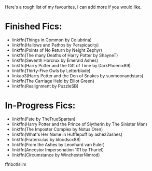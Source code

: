 :PROPERTIES:
:Author: CalculusWarrior
:Score: 3
:DateUnix: 1584654584.0
:DateShort: 2020-Mar-20
:END:

Here's a rough list of my favourites, I can add more if you would like.

* Finished Fics:
  :PROPERTIES:
  :CUSTOM_ID: finished-fics
  :END:

- linkffn(Things in Common by Colubrina)
- linkffn(Hallows and Pathos by Perspicacity)
- linkffn(Points of No Return by Neight Zephyr)
- linkffn(The many Deaths of Harry Potter by ShayneT)
- linkffn(Seventh Horcrux by Emerald Ashes)
- linkffn(Harry Potter and the Gift of Time by DarkPhoenix89)
- linkffn(Thirty-Five Owls by Letterblade)
- linkao3(Harry Potter and the Den of Snakes by sunmoonandstars)
- linkffn(The Carriage Held by Elliot Green)
- linkffn(Realignment by PuzzleSB)

* In-Progress Fics:
  :PROPERTIES:
  :CUSTOM_ID: in-progress-fics
  :END:

- linkffn(Fate by TheTrueSpartan)
- linkffn(Harry Potter and the Prince of Slytherin by The Sinister Man)
- linkffn(The Imposter Complex by Notus Oren)
- linkffn(What's Her Name in Hufflepuff by ashez2ashes)
- linkffn(Fraterculus by bloodsox88)
- linkffn(From the Ashes by Leonhard van Euler)
- linkffn(Ancestor Impersonation 101 by Thuriel)
- linkffn(Circumstance by WinchesterNimrod)

ffnbot!slim